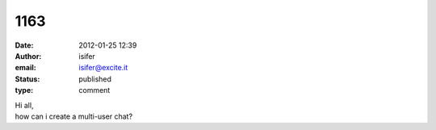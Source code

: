 1163
####
:date: 2012-01-25 12:39
:author: isifer
:email: isifer@excite.it
:status: published
:type: comment

| Hi all,
| how can i create a multi-user chat?
